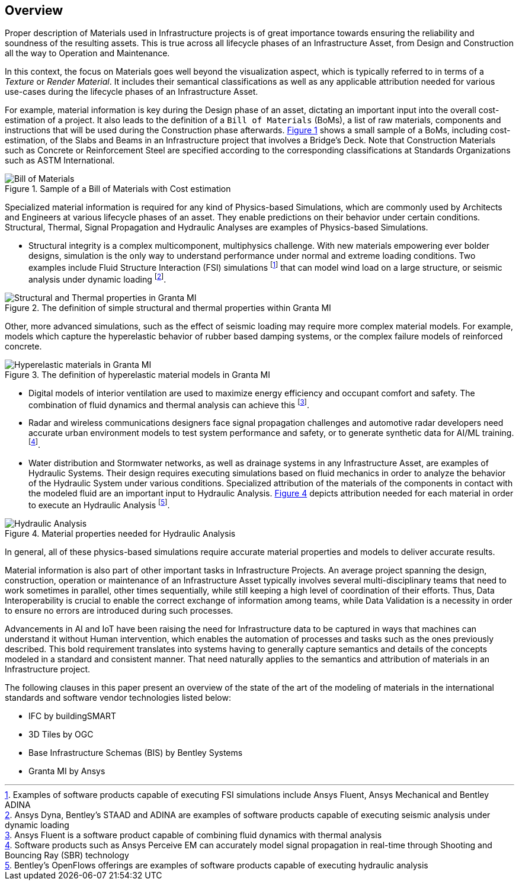 [[overview]]
== Overview

Proper description of Materials used in Infrastructure projects is of great importance towards ensuring the reliability and soundness of the resulting assets. This is true across all lifecycle phases of an Infrastructure Asset, from Design and Construction all the way to Operation and Maintenance.

In this context, the focus on Materials goes well beyond the visualization aspect, which is typically referred to in terms of a _Texture_ or _Render Material_. It includes their semantical classifications as well as any applicable attribution needed for various use-cases during the lifecycle phases of an Infrastructure Asset.

For example, material information is key during the Design phase of an asset, dictating an important input into the overall cost-estimation of a project. It also leads to the definition of a `Bill of Materials` (BoMs), a list of raw materials, components and instructions that will be used during the Construction phase afterwards. <<figure-1, Figure 1>> shows a small sample of a BoMs, including cost-estimation, of the Slabs and Beams in an Infrastructure project that involves a Bridge's Deck. Note that Construction Materials such as Concrete or Reinforcement Steel are specified according to the corresponding classifications at Standards Organizations such as ASTM International.

[[figure-1]]
.Sample of a Bill of Materials with Cost estimation
image::figures/PT1_FIG01.png[Bill of Materials]

Specialized material information is required for any kind of Physics-based Simulations, which are commonly used by Architects and Engineers at various lifecycle phases of an asset. They enable predictions on their behavior under certain conditions. Structural, Thermal, Signal Propagation and Hydraulic Analyses are examples of Physics-based Simulations.

- Structural integrity is a complex multicomponent, multiphysics challenge. With new materials empowering ever bolder designs, simulation is the only way to understand performance under normal and extreme loading conditions. Two examples include Fluid Structure Interaction (FSI) simulations footnote:[Examples of software products capable of executing FSI simulations include Ansys Fluent, Ansys Mechanical and Bentley ADINA] that can model wind load on a large structure, or seismic analysis under dynamic loading footnote:[Ansys Dyna, Bentley's STAAD and ADINA are examples of software products capable of executing seismic analysis under dynamic loading].

[[figure-2]]
.The definition of simple structural and thermal properties within Granta MI
image::figures/PT1_FIG02.jpg[Structural and Thermal properties in Granta MI]

Other, more advanced simulations, such as the effect of seismic loading may require more complex material models. For example, models which capture the hyperelastic behavior of rubber based damping systems, or the complex failure models of reinforced concrete.

[[figure-3]]
.The definition of hyperelastic material models in Granta MI
image::figures/PT1_FIG03.jpg[Hyperelastic materials in Granta MI]

- Digital models of interior ventilation are used to maximize energy efficiency and occupant comfort and safety. The combination of fluid dynamics and thermal analysis can achieve this footnote:[Ansys Fluent is a software product capable of combining fluid dynamics with thermal analysis].

- Radar and wireless communications designers face signal propagation challenges and automotive radar developers need accurate urban environment models to test system performance and safety, or to generate synthetic data for AI/ML training. footnote:[Software products such as Ansys Perceive EM can accurately model signal propagation in real-time through Shooting and Bouncing Ray (SBR) technology].

-  Water distribution and Stormwater networks, as well as drainage systems in any Infrastructure Asset, are examples of Hydraulic Systems. Their design requires executing simulations based on fluid mechanics in order to analyze the behavior of the Hydraulic System under various conditions. Specialized attribution of the materials of the components in contact with the modeled fluid are an important input to Hydraulic Analysis. <<figure-4, Figure 4>> depicts attribution needed for each material in order to execute an Hydraulic Analysis footnote:[Bentley's OpenFlows offerings are examples of software products capable of executing hydraulic analysis].

[[figure-4]]
.Material properties needed for Hydraulic Analysis
image::figures/PT1_FIG04.png[Hydraulic Analysis]

In general, all of these physics-based simulations require accurate material properties and models to deliver accurate results. 

Material information is also part of other important tasks in Infrastructure Projects. An average project spanning the design, construction, operation or maintenance of an Infrastructure Asset typically involves several multi-disciplinary teams that need to work sometimes in parallel, other times sequentially, while still keeping a high level of coordination of their efforts. Thus, Data Interoperability is crucial to enable the correct exchange of information among teams, while Data Validation is a necessity in order to ensure no errors are introduced during such processes.

Advancements in AI and IoT have been raising the need for Infrastructure data to be captured in ways that machines can understand it without Human intervention, which enables the automation of processes and tasks such as the ones previously described. This bold requirement translates into systems having to generally capture semantics and details of the concepts modeled in a standard and consistent manner. That need naturally applies to the semantics and attribution of materials in an Infrastructure project.

The following clauses in this paper present an overview of the state of the art of the modeling of materials in the international standards and software vendor technologies listed below:

* IFC by buildingSMART
* 3D Tiles by OGC
* Base Infrastructure Schemas (BIS) by Bentley Systems
* Granta MI by Ansys
